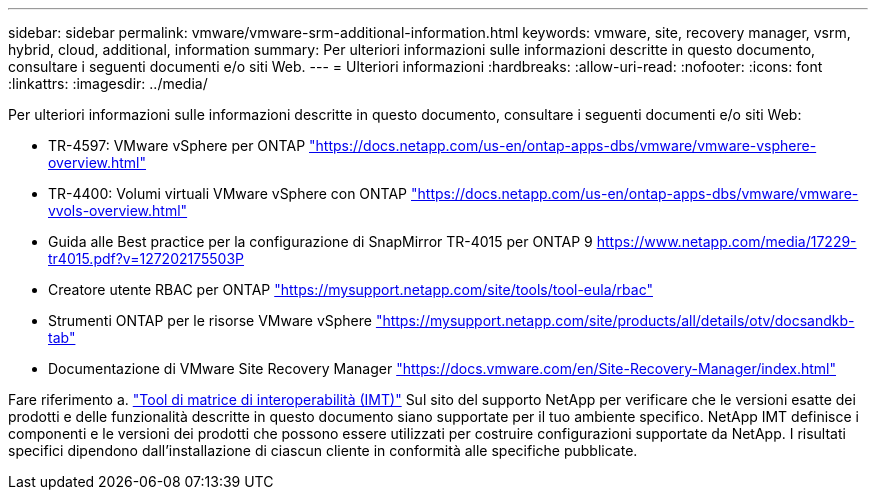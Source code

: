 ---
sidebar: sidebar 
permalink: vmware/vmware-srm-additional-information.html 
keywords: vmware, site, recovery manager, vsrm, hybrid, cloud, additional, information 
summary: Per ulteriori informazioni sulle informazioni descritte in questo documento, consultare i seguenti documenti e/o siti Web. 
---
= Ulteriori informazioni
:hardbreaks:
:allow-uri-read: 
:nofooter: 
:icons: font
:linkattrs: 
:imagesdir: ../media/


[role="lead"]
Per ulteriori informazioni sulle informazioni descritte in questo documento, consultare i seguenti documenti e/o siti Web:

* TR-4597: VMware vSphere per ONTAP
link:vmware-vsphere-overview.html["https://docs.netapp.com/us-en/ontap-apps-dbs/vmware/vmware-vsphere-overview.html"^]
* TR-4400: Volumi virtuali VMware vSphere con ONTAP
link:vmware-vvols-overview.html["https://docs.netapp.com/us-en/ontap-apps-dbs/vmware/vmware-vvols-overview.html"^]
* Guida alle Best practice per la configurazione di SnapMirror TR-4015 per ONTAP 9
https://www.netapp.com/media/17229-tr4015.pdf?v=127202175503P[]
* Creatore utente RBAC per ONTAP
https://mysupport.netapp.com/site/tools/tool-eula/rbac["https://mysupport.netapp.com/site/tools/tool-eula/rbac"^]
* Strumenti ONTAP per le risorse VMware vSphere
https://mysupport.netapp.com/site/products/all/details/otv/docsandkb-tab["https://mysupport.netapp.com/site/products/all/details/otv/docsandkb-tab"^]
* Documentazione di VMware Site Recovery Manager
https://docs.vmware.com/en/Site-Recovery-Manager/index.html["https://docs.vmware.com/en/Site-Recovery-Manager/index.html"^]


Fare riferimento a. http://mysupport.netapp.com/matrix["Tool di matrice di interoperabilità (IMT)"^] Sul sito del supporto NetApp per verificare che le versioni esatte dei prodotti e delle funzionalità descritte in questo documento siano supportate per il tuo ambiente specifico. NetApp IMT definisce i componenti e le versioni dei prodotti che possono essere utilizzati per costruire configurazioni supportate da NetApp. I risultati specifici dipendono dall'installazione di ciascun cliente in conformità alle specifiche pubblicate.
